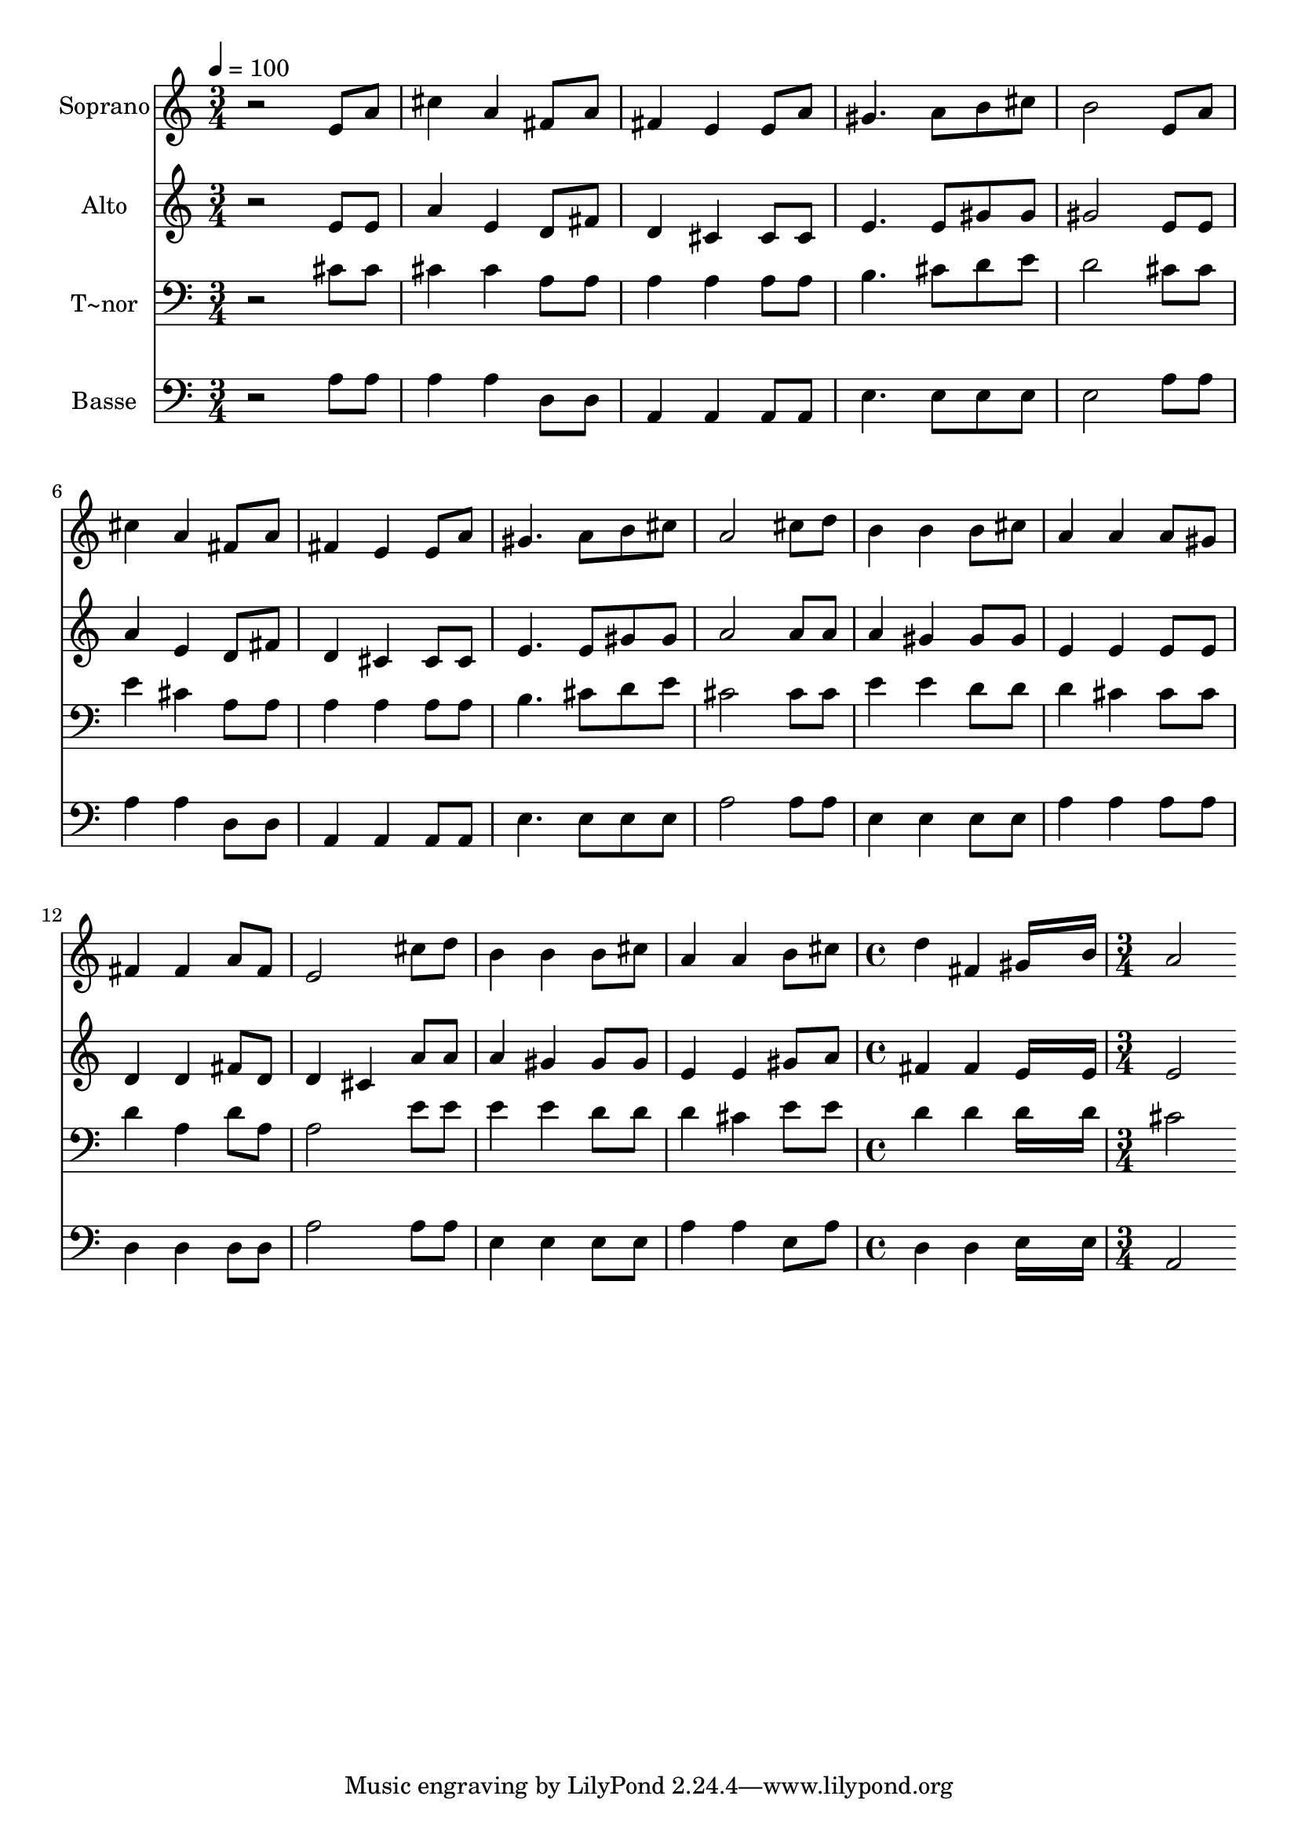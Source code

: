 % Lily was here -- automatically converted by c:/Program Files (x86)/LilyPond/usr/bin/midi2ly.py from output/508.mid
\version "2.14.0"

\layout {
  \context {
    \Voice
    \remove "Note_heads_engraver"
    \consists "Completion_heads_engraver"
    \remove "Rest_engraver"
    \consists "Completion_rest_engraver"
  }
}

trackAchannelA = {
  
  \time 3/4 
  
  \tempo 4 = 100 
  \skip 4*45 
  \time 4/4 
  \skip 1 
  | % 17
  
  \time 3/4 
  
}

trackA = <<
  \context Voice = voiceA \trackAchannelA
>>


trackBchannelA = {
  
  \set Staff.instrumentName = "Soprano"
  
}

trackBchannelB = \relative c {
  r2 e'8 a 
  | % 2
  cis4 a fis8 a 
  | % 3
  fis4 e e8 a 
  | % 4
  gis4. a8 b cis 
  | % 5
  b2 e,8 a 
  | % 6
  cis4 a fis8 a 
  | % 7
  fis4 e e8 a 
  | % 8
  gis4. a8 b cis 
  | % 9
  a2 cis8 d 
  | % 10
  b4 b b8 cis 
  | % 11
  a4 a a8 gis 
  | % 12
  fis4 fis a8 fis 
  | % 13
  e2 cis'8 d 
  | % 14
  b4 b b8 cis 
  | % 15
  a4 a b8 cis 
  | % 16
  d4 fis, gis16*7 b16 a2 
  | % 18
  
}

trackB = <<
  \context Voice = voiceA \trackBchannelA
  \context Voice = voiceB \trackBchannelB
>>


trackCchannelA = {
  
  \set Staff.instrumentName = "Alto"
  
}

trackCchannelB = \relative c {
  r2 e'8 e 
  | % 2
  a4 e d8 fis 
  | % 3
  d4 cis cis8 cis 
  | % 4
  e4. e8 gis gis 
  | % 5
  gis2 e8 e 
  | % 6
  a4 e d8 fis 
  | % 7
  d4 cis cis8 cis 
  | % 8
  e4. e8 gis gis 
  | % 9
  a2 a8 a 
  | % 10
  a4 gis gis8 gis 
  | % 11
  e4 e e8 e 
  | % 12
  d4 d fis8 d 
  | % 13
  d4 cis a'8 a 
  | % 14
  a4 gis gis8 gis 
  | % 15
  e4 e gis8 a 
  | % 16
  fis4 fis e16*7 e16 e2 
  | % 18
  
}

trackC = <<
  \context Voice = voiceA \trackCchannelA
  \context Voice = voiceB \trackCchannelB
>>


trackDchannelA = {
  
  \set Staff.instrumentName = "T~nor"
  
}

trackDchannelB = \relative c {
  r2 cis'8 cis 
  | % 2
  cis4 cis a8 a 
  | % 3
  a4 a a8 a 
  | % 4
  b4. cis8 d e 
  | % 5
  d2 cis8 cis 
  | % 6
  e4 cis a8 a 
  | % 7
  a4 a a8 a 
  | % 8
  b4. cis8 d e 
  | % 9
  cis2 cis8 cis 
  | % 10
  e4 e d8 d 
  | % 11
  d4 cis cis8 cis 
  | % 12
  d4 a d8 a 
  | % 13
  a2 e'8 e 
  | % 14
  e4 e d8 d 
  | % 15
  d4 cis e8 e 
  | % 16
  d4 d d16*7 d16 cis2 
  | % 18
  
}

trackD = <<

  \clef bass
  
  \context Voice = voiceA \trackDchannelA
  \context Voice = voiceB \trackDchannelB
>>


trackEchannelA = {
  
  \set Staff.instrumentName = "Basse"
  
}

trackEchannelB = \relative c {
  r2 a'8 a 
  | % 2
  a4 a d,8 d 
  | % 3
  a4 a a8 a 
  | % 4
  e'4. e8 e e 
  | % 5
  e2 a8 a 
  | % 6
  a4 a d,8 d 
  | % 7
  a4 a a8 a 
  | % 8
  e'4. e8 e e 
  | % 9
  a2 a8 a 
  | % 10
  e4 e e8 e 
  | % 11
  a4 a a8 a 
  | % 12
  d,4 d d8 d 
  | % 13
  a'2 a8 a 
  | % 14
  e4 e e8 e 
  | % 15
  a4 a e8 a 
  | % 16
  d,4 d e16*7 e16 a,2 
  | % 18
  
}

trackE = <<

  \clef bass
  
  \context Voice = voiceA \trackEchannelA
  \context Voice = voiceB \trackEchannelB
>>


\score {
  <<
    \context Staff=trackB \trackA
    \context Staff=trackB \trackB
    \context Staff=trackC \trackA
    \context Staff=trackC \trackC
    \context Staff=trackD \trackA
    \context Staff=trackD \trackD
    \context Staff=trackE \trackA
    \context Staff=trackE \trackE
  >>
  \layout {}
  \midi {}
}
